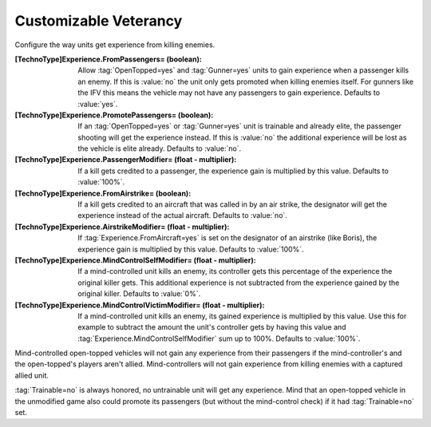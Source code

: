 Customizable Veterancy
~~~~~~~~~~~~~~~~~~~~~~

Configure the way units get experience from killing enemies.

:[TechnoType]Experience.FromPassengers= (boolean): Allow :tag:`OpenTopped=yes`
  and :tag:`Gunner=yes` units to gain experience when a passenger kills an
  enemy. If this is :value:`no` the unit only gets promoted when killing enemies
  itself. For gunners like the IFV this means the vehicle may not have any
  passengers to gain experience. Defaults to :value:`yes`.
:[TechnoType]Experience.PromotePassengers= (boolean): If an
  :tag:`OpenTopped=yes` or :tag:`Gunner=yes` unit is trainable and already
  elite,  the passenger shooting will get the experience instead. If this is
  :value:`no` the additional experience will be lost as the vehicle is elite
  already. Defaults to :value:`no`.
:[TechnoType]Experience.PassengerModifier= (float - multiplier): If a kill gets
  credited to a passenger, the experience gain is multiplied  by this value.
  Defaults to :value:`100%`.
:[TechnoType]Experience.FromAirstrike= (boolean): If a kill gets credited to an
  aircraft that was called in by an air strike, the designator will get the
  experience instead of the actual aircraft. Defaults to :value:`no`.
:[TechnoType]Experience.AirstrikeModifier= (float - multiplier): If
  \ :tag:`Experience.FromAircraft=yes` is set on the designator of an airstrike
  (like Boris), the experience gain is multiplied by this value. Defaults to
  :value:`100%`.
:[TechnoType]Experience.MindControlSelfModifier= (float - multiplier): If a
  mind-controlled unit kills an enemy, its controller gets this percentage of
  the experience the original killer gets. This additional experience is not
  subtracted from the experience gained by the original killer. Defaults to
  :value:`0%`.
:[TechnoType]Experience.MindControlVictimModifier= (float - multiplier): If a
  mind-controlled unit kills an enemy, its gained experience is multiplied by
  this value. Use this for example to subtract the amount the unit's controller
  gets by having this value and :tag:`Experience.MindControlSelfModifier` sum up
  to 100%. Defaults to :value:`100%`.

Mind-controlled open-topped vehicles will not gain any experience from their
passengers if the mind-controller's and the open-topped's players aren't allied.
Mind-controllers will not gain experience from killing enemies with a captured
allied unit.

:tag:`Trainable=no` is always honored, no untrainable unit will get any
experience. Mind that an open-topped vehicle in the unmodified game also could
promote its passengers (but without the mind-control check) if it had
:tag:`Trainable=no` set.

.. index:: Veterancy; Veterancy options for Passengers, Airstrike and Mind-Control.

.. versionadded:: 0.2
